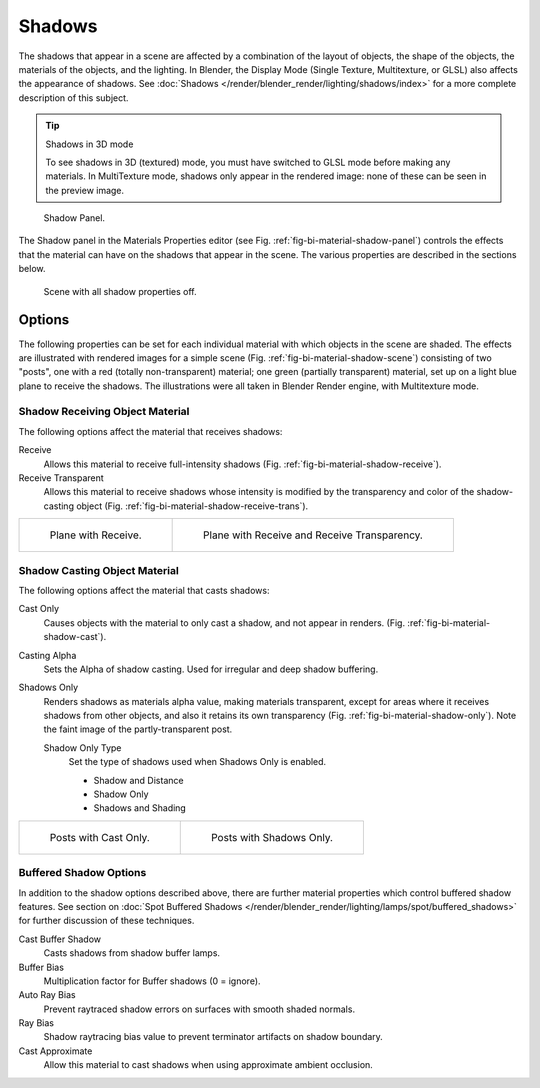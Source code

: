 
*******
Shadows
*******

The shadows that appear in a scene are affected by a combination of the layout of objects,
the shape of the objects, the materials of the objects, and the lighting.
In Blender, the Display Mode (Single Texture, Multitexture, or GLSL) also affects the appearance of shadows.
See :doc:`Shadows </render/blender_render/lighting/shadows/index>` for a more complete description of this subject.


.. tip:: Shadows in 3D mode

   To see shadows in 3D (textured) mode, you must have switched to GLSL mode before making any materials.
   In MultiTexture mode, shadows only appear in the rendered image: none of these can be seen in the preview image.

.. _fig-bi-material-shadow-panel:

.. figure:: /images/render_blender-render_materials_properties_shadows_panel.png

   Shadow Panel.


The Shadow panel in the Materials Properties editor (see Fig. :ref:`fig-bi-material-shadow-panel`)
controls the effects that the material can have on the shadows that appear in the scene.
The various properties are described in the sections below.

.. _fig-bi-material-shadow-scene:

.. figure:: /images/materials_properties_shadow2.png

   Scene with all shadow properties off.


Options
=======

The following properties can be set for each individual material with which objects in the
scene are shaded. The effects are illustrated with rendered images for a simple scene
(Fig. :ref:`fig-bi-material-shadow-scene`) consisting of two "posts", one with
a red (totally non-transparent) material; one green (partially transparent) material,
set up on a light blue plane to receive the shadows.
The illustrations were all taken in Blender Render engine, with Multitexture mode.


Shadow Receiving Object Material
--------------------------------

The following options affect the material that receives shadows:


Receive
   Allows this material to receive full-intensity shadows (Fig. :ref:`fig-bi-material-shadow-receive`).
Receive Transparent
   Allows this material to receive shadows whose intensity is modified by the transparency
   and color of the shadow-casting object (Fig. :ref:`fig-bi-material-shadow-receive-trans`).

.. list-table::

   * - .. _fig-bi-material-shadow-receive:

       .. figure:: /images/materials_properties_shadow3.png

          Plane with Receive.

     - .. _fig-bi-material-shadow-receive-trans:

       .. figure:: /images/materials_properties_shadow4.png

          Plane with Receive and Receive Transparency.


Shadow Casting Object Material
------------------------------

The following options affect the material that casts shadows:

Cast Only
   Causes objects with the material to only cast a shadow, and not appear in renders.
   (Fig. :ref:`fig-bi-material-shadow-cast`).
Casting Alpha
   Sets the Alpha of shadow casting. Used for irregular and deep shadow buffering.
Shadows Only
   Renders shadows as materials alpha value, making materials transparent, 
   except for areas where it receives shadows from other objects,
   and also it retains its own transparency (Fig. :ref:`fig-bi-material-shadow-only`).
   Note the faint image of the partly-transparent post.

   Shadow Only Type
      Set the type of shadows used when Shadows Only is enabled.

      - Shadow and Distance
      - Shadow Only
      - Shadows and Shading

.. list-table::

   * - .. _fig-bi-material-shadow-cast:

       .. figure:: /images/materials_properties_shadow5.png

          Posts with Cast Only.

     - .. _fig-bi-material-shadow-only:

       .. figure:: /images/materials_properties_shadow6.png

          Posts with Shadows Only.


Buffered Shadow Options
-----------------------

In addition to the shadow options described above,
there are further material properties which control buffered shadow features.
See section on :doc:`Spot Buffered Shadows </render/blender_render/lighting/lamps/spot/buffered_shadows>`
for further discussion of these techniques.

Cast Buffer Shadow
   Casts shadows from shadow buffer lamps.
Buffer Bias
   Multiplication factor for Buffer shadows (0 = ignore).
Auto Ray Bias
   Prevent raytraced shadow errors on surfaces with smooth shaded normals.
Ray Bias
   Shadow raytracing bias value to prevent terminator artifacts on shadow boundary.
Cast Approximate
   Allow this material to cast shadows when using approximate ambient occlusion.
